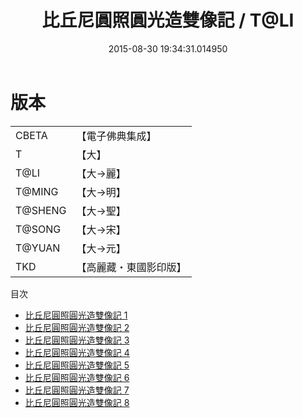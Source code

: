 #+TITLE: 比丘尼圓照圓光造雙像記 / T@LI

#+DATE: 2015-08-30 19:34:31.014950
* 版本
 |     CBETA|【電子佛典集成】|
 |         T|【大】     |
 |      T@LI|【大→麗】   |
 |    T@MING|【大→明】   |
 |   T@SHENG|【大→聖】   |
 |    T@SONG|【大→宋】   |
 |    T@YUAN|【大→元】   |
 |       TKD|【高麗藏・東國影印版】|
目次
 - [[file:KR6b0042_001.txt][比丘尼圓照圓光造雙像記 1]]
 - [[file:KR6b0042_002.txt][比丘尼圓照圓光造雙像記 2]]
 - [[file:KR6b0042_003.txt][比丘尼圓照圓光造雙像記 3]]
 - [[file:KR6b0042_004.txt][比丘尼圓照圓光造雙像記 4]]
 - [[file:KR6b0042_005.txt][比丘尼圓照圓光造雙像記 5]]
 - [[file:KR6b0042_006.txt][比丘尼圓照圓光造雙像記 6]]
 - [[file:KR6b0042_007.txt][比丘尼圓照圓光造雙像記 7]]
 - [[file:KR6b0042_008.txt][比丘尼圓照圓光造雙像記 8]]
